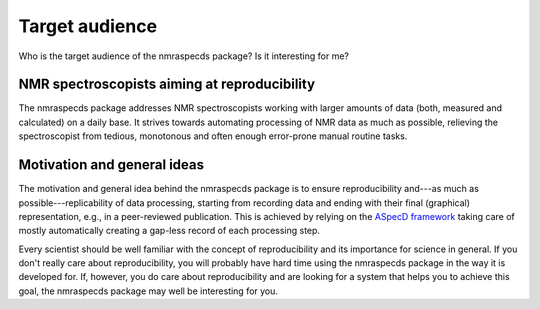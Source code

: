 ===============
Target audience
===============

Who is the target audience of the nmraspecds package? Is it interesting for me?


NMR spectroscopists aiming at reproducibility
=============================================

The nmraspecds package addresses NMR spectroscopists working with larger amounts of data (both, measured and calculated) on a daily base. It strives towards automating processing of NMR data as much as possible, relieving the spectroscopist from tedious, monotonous and often enough error-prone manual routine tasks.


Motivation and general ideas
============================

The motivation and general idea behind the nmraspecds package is to ensure reproducibility and---as much as possible---replicability of data processing, starting from recording data and ending with their final (graphical) representation, e.g., in a peer-reviewed publication. This is achieved by relying on the `ASpecD framework <https://www.aspecd.de/>`_ taking care of mostly automatically creating a gap-less record of each processing step.

Every scientist should be well familiar with the concept of reproducibility and its importance for science in general. If you don't really care about reproducibility, you will probably have hard time using the nmraspecds package in the way it is developed for. If, however, you do care about reproducibility and are looking for a system that helps you to achieve this goal, the nmraspecds package may well be interesting for you.
